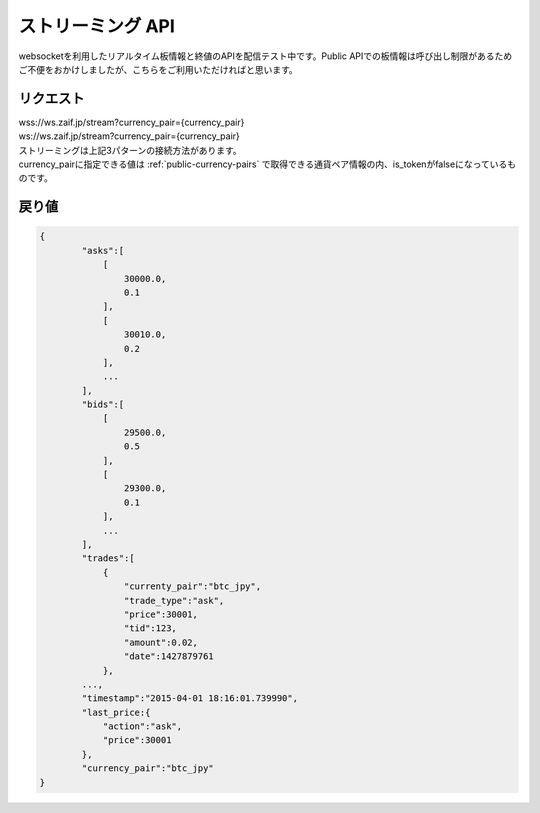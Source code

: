 =============================
ストリーミング API
=============================
websocketを利用したリアルタイム板情報と終値のAPIを配信テスト中です。Public APIでの板情報は呼び出し制限があるためご不便をおかけしましたが、こちらをご利用いただければと思います。

リクエスト
==============
| wss://ws.zaif.jp/stream?currency_pair={currency_pair}
| ws://ws.zaif.jp/stream?currency_pair={currency_pair}

| ストリーミングは上記3パターンの接続方法があります。
| currency_pairに指定できる値は :ref:`public-currency-pairs` で取得できる通貨ペア情報の内、is_tokenがfalseになっているものです。



戻り値
==============
.. code-block:: python

    {
	    "asks":[
	        [
	            30000.0,
	            0.1
	        ],
	        [
	            30010.0,
	            0.2
	        ],
	        ...
	    ],
	    "bids":[
	        [
	            29500.0,
	            0.5
	        ],
	        [
	            29300.0,
	            0.1
	        ],
	        ...
	    ],
	    "trades":[
	        {
	            "currenty_pair":"btc_jpy",
	            "trade_type":"ask",
	            "price":30001,
	            "tid":123,
	            "amount":0.02,
	            "date":1427879761
	        },
            ...,
	    "timestamp":"2015-04-01 18:16:01.739990",
	    "last_price:{
	        "action":"ask",
	        "price":30001
	    },
	    "currency_pair":"btc_jpy"
    }


